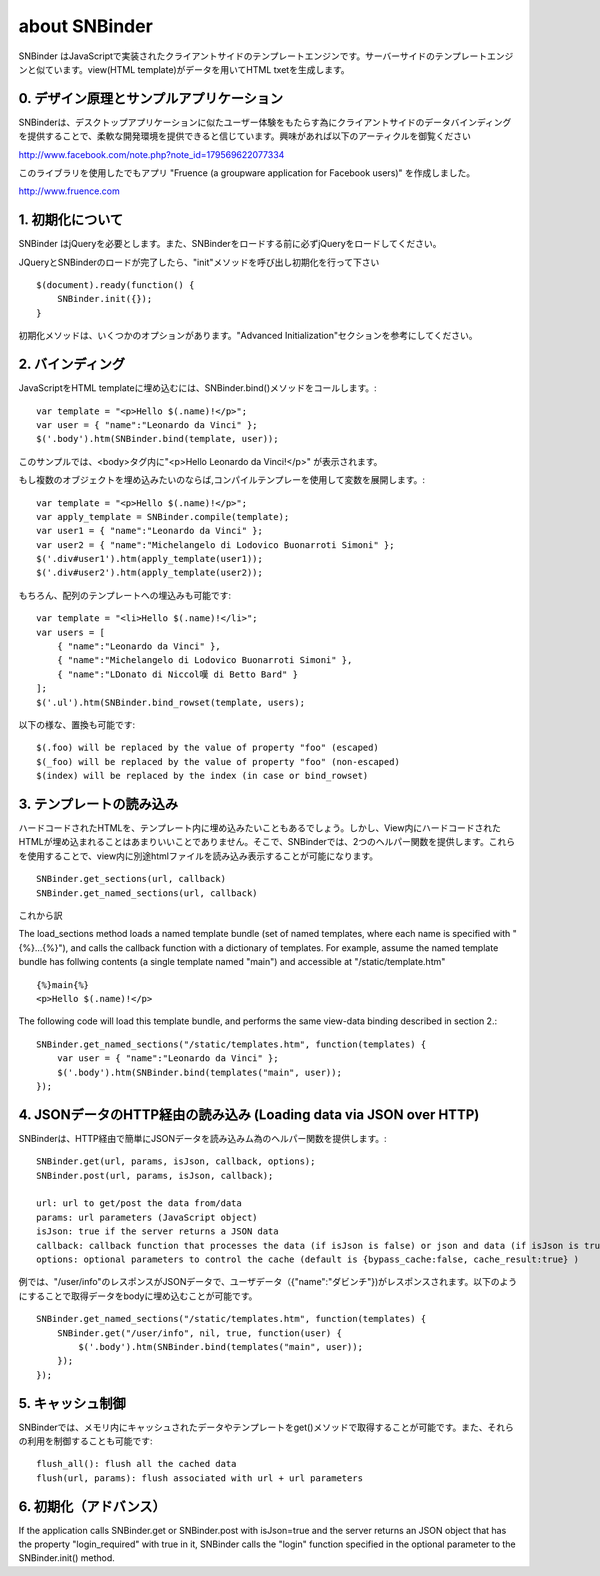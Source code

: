 about SNBinder
=================


.. SNBinder is a client-side template engine implemented in JavaScript. Just like server-side template engines, 
.. it binds a view (HTML template) to a data (JavaScript object) and generate an HTML text. 
SNBinder はJavaScriptで実装されたクライアントサイドのテンプレートエンジンです。サーバーサイドのテンプレートエンジンと似ています。view(HTML template)がデータを用いてHTML txetを生成します。

.. 0. Design Principle and Sample Application
0. デザイン原理とサンプルアプリケーション
------------------------------------------------------

.. I developed SNBinder with a belief that the client-side data-binding gives a great flexibility to developers who want to offer a "desktop-application-like" user experience. Read the following article if you are interested in the architecture behind this effort. 

SNBinderは、デスクトップアプリケーションに似たユーザー体験をもたらす為にクライアントサイドのデータバインディングを提供することで、柔軟な開発環境を提供できると信じています。興味があれば以下のアーティクルを御覧ください

http://www.facebook.com/note.php?note_id=179569622077334

.. Fruence (a groupware application for Facebook users) is the showcase application that demonstrates the user experience enabled by this architecture. 
このライブラリを使用したでもアプリ "Fruence (a groupware application for Facebook users)" を作成しました。

http://www.fruence.com


.. 1. Initialization
1. 初期化について
---------------------------------

.. SNBinder requires JQuery. JQuery must be loaded before SNBinder. 
SNBinder はjQueryを必要とします。また、SNBinderをロードする前に必ずjQueryをロードしてください。

.. After loading both JQuery and SNBinder, the application should initialize SNBinder by calling it's init method like this::
JQueryとSNBinderのロードが完了したら、"init"メソッドを呼び出し初期化を行って下さい ::

    $(document).ready(function() {
        SNBinder.init({});
    }

.. The init method takes an optional parameter, which is described in the "Advanced Initialization" section below. 
初期化メソッドは、いくつかのオプションがあります。"Advanced Initialization"セクションを参考にしてください。


.. 2. Binding
2. バインディング
---------------------------

.. To bind an HTML template to a JavaScript object, you need to call SNBinder.bind() method. For example,::
JavaScriptをHTML templateに埋め込むには、SNBinder.bind()メソッドをコールします。::

    var template = "<p>Hello $(.name)!</p>";
    var user = { "name":"Leonardo da Vinci" };
    $('.body').htm(SNBinder.bind(template, user));

.. will replace the contents of the body tag with "<p>Hello Leonardo da Vinci!</p>". 
このサンプルでは、<body>タグ内に"<p>Hello Leonardo da Vinci!</p>" が表示されます。

.. If you want to apply the same template to multiple objects, it's more efficient to use a complied form. ::
もし複数のオブジェクトを埋め込みたいのならば,コンパイルテンプレーを使用して変数を展開します。::

    var template = "<p>Hello $(.name)!</p>";
    var apply_template = SNBinder.compile(template);
    var user1 = { "name":"Leonardo da Vinci" };
    var user2 = { "name":"Michelangelo di Lodovico Buonarroti Simoni" };
    $('.div#user1').htm(apply_template(user1));
    $('.div#user2').htm(apply_template(user2));


.. It is also possible to bind a template to an array of objects::
もちろん、配列のテンプレートへの埋込みも可能です::

    var template = "<li>Hello $(.name)!</li>";
    var users = [
        { "name":"Leonardo da Vinci" }, 
        { "name":"Michelangelo di Lodovico Buonarroti Simoni" }, 
        { "name":"LDonato di Niccol嘆 di Betto Bard" }
    ];
    $('.ul').htm(SNBinder.bind_rowset(template, users);
    
.. Following patterns in the template will be replaced.::
以下の様な、置換も可能です::

    $(.foo) will be replaced by the value of property "foo" (escaped)
    $(_foo) will be replaced by the value of property "foo" (non-escaped)
    $(index) will be replaced by the index (in case or bind_rowset)


.. 3. Loading templates
3. テンプレートの読み込み
-----------------------------------------------

.. Although it is possible to hard-code HTML templates in JavaScript code like samples above, it is not a good
.. practice to mix View and Controller (notice that JavaScript is activing as a Controller). SNBinder offers
.. two helper functions that allows developers to load multiple templates in a single HTTP GET.::
ハードコードされたHTMLを、テンプレート内に埋め込みたいこともあるでしょう。しかし、View内にハードコードされたHTMLが埋め込まれることはあまりいいことでありません。そこで、SNBinderでは、2つのヘルパー関数を提供します。これらを使用することで、view内に別途htmlファイルを読み込み表示することが可能になります。
::

    SNBinder.get_sections(url, callback)
    SNBinder.get_named_sections(url, callback)

.. The load_sections method loads a template bundle (an array of templates joined with "{%}") from the specified URL, and calls the callback function with an array of templates. 

これから訳

The load_sections method loads a named template bundle (set of named templates, where each name is specified with "{%}...{%}"), 
and calls the callback function with a dictionary of templates. For example, assume the named template bundle has follwing
contents (a single template named "main") and accessible at "/static/template.htm"

::

    {%}main{%}
    <p>Hello $(.name)!</p>

The following code will load this template bundle, and performs the same view-data binding described in section 2.:: 

    SNBinder.get_named_sections("/static/templates.htm", function(templates) {
        var user = { "name":"Leonardo da Vinci" };
        $('.body').htm(SNBinder.bind(templates("main", user));
    });


.. 4. Loading data via JSON over HTTP
4. JSONデータのHTTP経由の読み込み (Loading data via JSON over HTTP)
----------------------------------------------------------------------------------------------------

.. SNBinder has a set of helper methods, which makes it easy to fetch data (Json objects) over HTTP. ::
SNBinderは、HTTP経由で簡単にJSONデータを読み込みム為のヘルパー関数を提供します。::

    SNBinder.get(url, params, isJson, callback, options);
    SNBinder.post(url, params, isJson, callback);
    
    url: url to get/post the data from/data
    params: url parameters (JavaScript object)
    isJson: true if the server returns a JSON data
    callback: callback function that processes the data (if isJson is false) or json and data (if isJson is true)
    options: optional parameters to control the cache (default is {bypass_cache:false, cache_result:true} )

.. For example, if "/user/info" returns the JSON object represents the user (such as {"name":"Leonardo da Vinci"}), the example in previous section will become something like this
例では、"/user/info"のレスポンスがJSONデータで、ユーザデータ（{"name":"ダビンチ"})がレスポンスされます。以下のようにすることで取得データをbodyに埋め込むことが可能です。
::

    SNBinder.get_named_sections("/static/templates.htm", function(templates) {
        SNBinder.get("/user/info", nil, true, function(user) {
            $('.body').htm(SNBinder.bind(templates("main", user));
        });
    });


.. 5. Cache control
5. キャッシュ制御
--------------------------------------

.. SNBinder has an in-memory cache for data and templates fetched via get() method, and following methods allows the application to access and control the cache.:: 
SNBinderでは、メモリ内にキャッシュされたデータやテンプレートをget()メソッドで取得することが可能です。また、それらの利用を制御することも可能です::

    flush_all(): flush all the cached data
    flush(url, params): flush associated with url + url parameters
    

.. 6. Advanced Initialization
6. 初期化（アドバンス）
-------------------------------------------------

If the application calls SNBinder.get or SNBinder.post with isJson=true and the server returns an JSON object 
that has the property "login_required" with true in it, SNBinder calls the "login" function specified in
the optional parameter to the SNBinder.init() method. 

